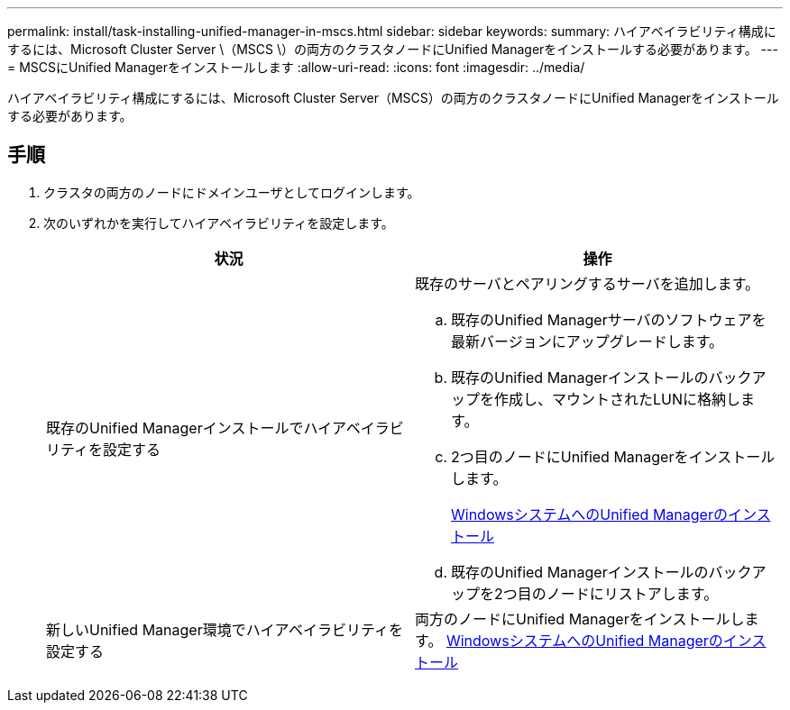 ---
permalink: install/task-installing-unified-manager-in-mscs.html 
sidebar: sidebar 
keywords:  
summary: ハイアベイラビリティ構成にするには、Microsoft Cluster Server \（MSCS \）の両方のクラスタノードにUnified Managerをインストールする必要があります。 
---
= MSCSにUnified Managerをインストールします
:allow-uri-read: 
:icons: font
:imagesdir: ../media/


[role="lead"]
ハイアベイラビリティ構成にするには、Microsoft Cluster Server（MSCS）の両方のクラスタノードにUnified Managerをインストールする必要があります。



== 手順

. クラスタの両方のノードにドメインユーザとしてログインします。
. 次のいずれかを実行してハイアベイラビリティを設定します。
+
|===
| 状況 | 操作 


 a| 
既存のUnified Managerインストールでハイアベイラビリティを設定する
 a| 
既存のサーバとペアリングするサーバを追加します。

.. 既存のUnified Managerサーバのソフトウェアを最新バージョンにアップグレードします。
.. 既存のUnified Managerインストールのバックアップを作成し、マウントされたLUNに格納します。
.. 2つ目のノードにUnified Managerをインストールします。
+
xref:task-installing-unified-manager-on-windows.adoc[WindowsシステムへのUnified Managerのインストール]

.. 既存のUnified Managerインストールのバックアップを2つ目のノードにリストアします。




 a| 
新しいUnified Manager環境でハイアベイラビリティを設定する
 a| 
両方のノードにUnified Managerをインストールします。 xref:task-installing-unified-manager-on-windows.adoc[WindowsシステムへのUnified Managerのインストール]

|===

